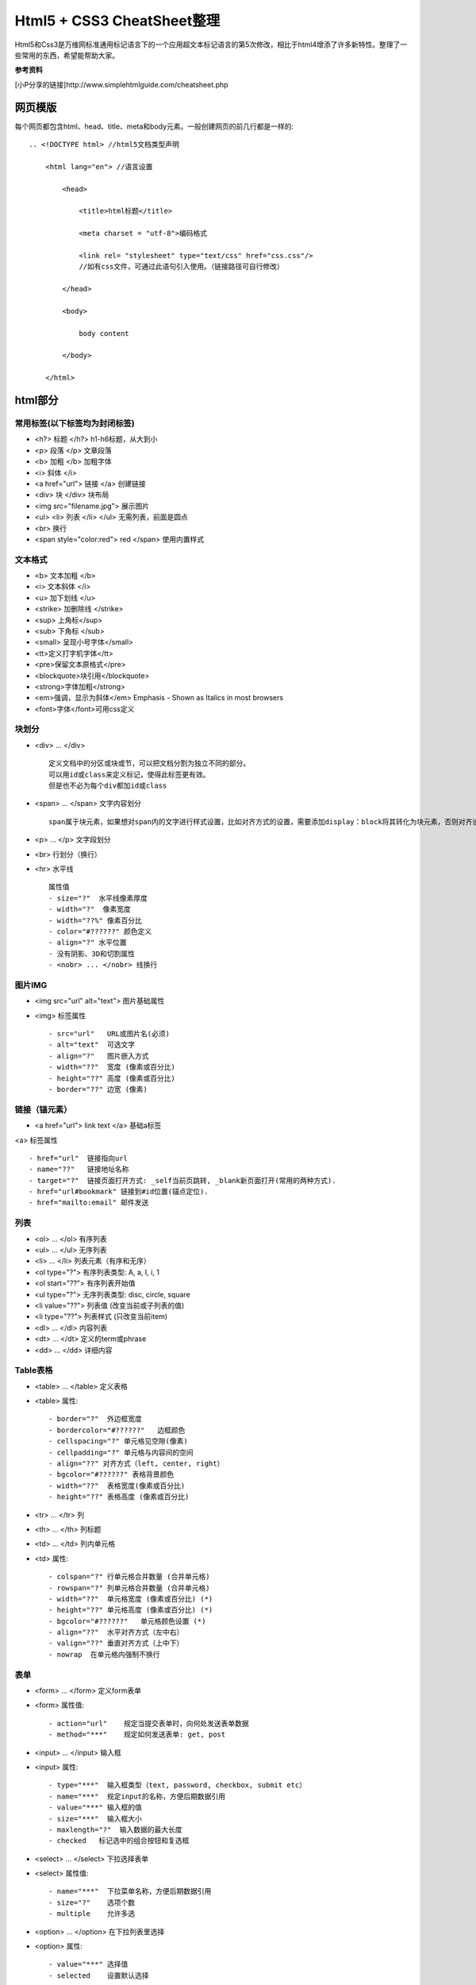 ==========================
Html5 + CSS3 CheatSheet整理
==========================

Html5和Css3是万维网标准通用标记语言下的一个应用超文本标记语言的第5次修改，相比于html4增添了许多新特性。整理了一些常用的东西，希望能帮助大家。

**参考资料**

[小P分享的链接]http://www.simplehtmlguide.com/cheatsheet.php

网页模版
=======

每个网页都包含html、head、title、meta和body元素。一般创建网页的前几行都是一样的:

::

    .. <!DOCTYPE html> //html5文档类型声明

        <html lang="en"> //语言设置

            <head>

                <title>html标题</title>

                <meta charset = "utf-8">编码格式

                <link rel= "stylesheet" type="text/css" href="css.css"/> 
                //如有css文件，可通过此语句引入使用。（链接路径可自行修改）

            </head>

            <body>

                body content

            </body>

        </html>


html部分
=======

常用标签(以下标签均为封闭标签)
------------------------
- <h?> 标题 </h?> h1-h6标题，从大到小
- <p> 段落 </p>  文章段落
- <b> 加粗 </b>   加粗字体
- <i> 斜体 </i> 
- <a href="url"> 链接 </a> 创建链接
- <div> 块 </div> 块布局
- <img src="filename.jpg">  展示图片
- <ul> <li> 列表 </li> </ul> 无需列表，前面是圆点
- <br> 换行
- <span style="color:red"> red </span> 使用内置样式


文本格式
-------
- <b> 文本加粗 </b> 
- <i> 文本斜体 </i> 
- <u> 加下划线 </u> 
- <strike> 加删除线 </strike>
- <sup> 上角标</sup> 
- <sub> 下角标 </sub>
- <small> 呈现小号字体</small>
- <tt>定义打字机字体</tt>
- <pre>保留文本原格式</pre>
- <blockquote>块引用</blockquote>
- <strong>字体加粗</strong>
- <em>强调，显示为斜体</em>  Emphasis - Shown as Italics in most browsers
- <font>字体</font>可用css定义




块划分
-----
- <div> ... </div> ::
    
        定义文档中的分区或块或节，可以把文档分割为独立不同的部分。
        可以用id或class来定义标记，使得此标签更有效。
        但是也不必为每个div都加id或class

- <span> ... </span>  文字内容划分 ::

		span属于块元素，如果想对span内的文字进行样式设置，比如对齐方式的设置，需要添加display：block将其转化为块元素，否则对齐设置无法生效。

- <p> ... </p>  文字段划分
- <br> 行划分（换行）
- <hr> 水平线 ::

    属性值     
    - size="?"  水平线像素厚度
    - width="?"  像素宽度
    - width="??%" 像素百分比
    - color="#??????" 颜色定义
    - align="?" 水平位置
    - 没有阴影、3D和切割属性
    - <nobr> ... </nobr> 线换行



图片IMG
------

- <img src="url" alt="text"> 图片基础属性
- <img> 标签属性 ::

    - src="url"   URL或图片名(必须)
    - alt="text"  可选文字 
    - align="?"   图片嵌入方式
    - width="??"  宽度 (像素或百分比)
    - height="??" 高度 (像素或百分比)
    - border="??" 边宽 (像素)



链接（锚元素）
----------

- <a href="url"> link text </a> 基础a标签
<a> 标签属性 ::

    - href="url"  链接指向url
    - name="??"   链接地址名称
    - target="?"  链接页面打开方式: _self当前页跳转, _blank新页面打开(常用的两种方式).
    - href="url#bookmark" 链接到#id位置(锚点定位).
    - href="mailto:email" 邮件发送

列表
----

- <ol> ... </ol>  有序列表
- <ul> ... </ul>  无序列表
- <li> ... </li>  列表元素（有序和无序）
- <ol type="?">   有序列表类型: A, a, I, i, 1
- <ol start="??"> 有序列表开始值
- <ul type="?">   无序列表类型: disc, circle, square
- <li value="??"> 列表值 (改变当前或子列表的值)
- <li type="??">  列表样式 (只改变当前item)
- <dl> ... </dl>  内容列表
- <dt> ... </dt>  定义的term或phrase
- <dd> ... </dd>  详细内容


Table表格
--------

- <table> ... </table> 定义表格
- <table> 属性::

    - border="?"  外边框宽度
    - bordercolor="#??????"   边框颜色
    - cellspacing="?" 单元格见空隙(像素)
    - cellpadding="?" 单元格与内容间的空间
    - align="??" 对齐方式（left, center, right）
    - bgcolor="#??????" 表格背景颜色
    - width="??"  表格宽度(像素或百分比)
    - height="??" 表格高度 (像素或百分比)

- <tr> ... </tr>  列
- <th> ... </th>  列标题
- <td> ... </td>  列内单元格
- <td> 属性::

    - colspan="?" 行单元格合并数量 (合并单元格)
    - rowspan="?" 列单元格合并数量 (合并单元格)
    - width="??"  单元格宽度 (像素或百分比) (*)
    - height="??" 单元格高度 (像素或百分比) (*)
    - bgcolor="#??????"   单元格颜色设置 (*)
    - align="??"  水平对齐方式（左中右）
    - valign="??" 垂直对齐方式（上中下）
    - nowrap  在单元格内强制不换行


表单
----

- <form> ... </form>  定义form表单
- <form> 属性值::  

    - action="url"    规定当提交表单时，向何处发送表单数据
    - method="***"    规定如何发送表单: get, post

- <input> ... </input>   输入框
- <input> 属性::  

    - type="***"  输入框类型（text, password, checkbox, submit etc）
    - name="***"  规定input的名称，方便后期数据引用 
    - value="***" 输入框的值
    - size="***"  输入框大小
    - maxlength="?"  输入数据的最大长度
    - checked   标记选中的组合按钮和复选框

- <select> ... </select>  下拉选择表单
- <select> 属性值::    

    - name="***"  下拉菜单名称，方便后期数据引用
    - size="?"    选项个数
    - multiple    允许多选

- <option> ... </option>  在下拉列表里选择
- <option> 属性::

    - value="***" 选择值
    - selected    设置默认选择

- <textarea> ... </textarea> 文本域
- <textarea> 属性值::

    - name="***"  文本域名称，方便后期数据引用
    - rows="?"    文本域内可见行数
    - cols="?"    规定文本区的宽度（字符个数）
    - wrap="***"  规定当在表单中提交时，文本区域中的文本如何换行（hard|soft）
    - required 必填项


特殊符号
------
- &lt;  < 小于
- &gt;    > 大于
- &amp;   & 
- &quot;  " 
- &copy;  © 
- &trade; ™ 
- &nbsp;  空白


body背景及颜色设置
---------------

- <body> 属性值 ::

    - background="url"  背景图片 (*)
    - bgcolor="#??????"   背景颜色 (*)
    - text="#??????"  文字颜色 (*)
    - link="#??????"  未访问链接颜色 (*)
    - vlink="#??????" 已访问链接颜色 (*)
    - alink="#??????" 鼠标点击超链接时的颜色 (*)
    - bgproperties="fixed" 背景固定，不随鼠标滚动而变化
    - margin="?" 设置外边距（像素）
    - padding="?" 设置内边距（像素）


CSS部分
=======
层叠样式表(Cascading Style Sheets)是一种用来表现HTML或XML等文件样式的计算机语言。CSS不仅可以静态地修饰网页，还可以配合各种脚本语言动态地对网页各元素进行格式化。能够对网页中元素位置的排版进行像素级精确控制，支持几乎所有的字体字号样式，拥有对网页对象和模型样式编辑的能力。

使用方式（共4种，常用的为3种）
------------------------
#. 引入独立css文件方式::

    <head>
        <link rel="stylesheet" type="text/css" href="style.css" title="style">
    </head>

#. html内部引用方式::

    <head>
        <style type="text/css">
         h1 {
            color:red;
            }
        </style>
    </head>

#. html行内引用::

    <p style="color:red;">Some red text</p>

#. 引入外部样式表::

    @import url(sheet.css);
    引入css文件到当下css文件中，且只能引入css文件。@import只能位于文件的顶部


.. note:: 

    CSS优先级：行内 > 内部引用 > 外部引用。
    当在一个样式声明中使用一个!important 规则时，此声明将覆盖任何其他声明。
    另外，CSS中也有样式继承的概念。

相信大家应该都知道了css选择器的概念并会使用了。下面就整理一些常用的样式设置。

CSS在使用的时候有一个通用布局（全局）和局部布局的概念。

#. 通用布局：在整个项目中都会用到且一般不会在项目中进行样式更改的。这些样式设置我们一般会放在css文件的最顶部。
#. 局部布局：单个元素或单个标签或者单个页面文件都可以单独设置其属性。

颜色和边框样式
-----------

- color: red; 元素颜色，值可以是（red|#FF0000）
- background-color: white;  背景颜色
- background-image: url(image.gif); 背景图片
- border-color: yellow; 边框颜色
- border: 1px solid blue; 边框宽度、样式和颜色（都有其他值可选）
- border-radius: 5px; 圆角边框

.. note::

	color颜色的值，可以使red和#xxxx以及rgb(255,255,255)这三种形式。
	
	区别：
		red、blue、green等表示颜色的单词作为值时，等同于三个特定的#xxxxxx值。
		
		#xxxxxx和rgb(255,255,255)这两种形式的值可以表示色板中任意颜色值。
		
		另外还有一种颜色表示方法，rgba，其中a是alpha表示透明度
		
		样例：color：rgba(0,0,0,0.1)表示透明度为0.1的黑色。大家可以手动试一下。


文字样式设置
----------

- text-align: left; 文字对齐方式，值（left | center | right）
- text-decoration: underline; 字体装饰（none|underline |line-through）
- font-family: fontname;  字族（如：微软雅黑，Verdana, Arial, Helvetica）
- font-size: 16pt;  字体大小（可用磅和像素表示，如12pt | 15px）
- font-weight: bold; 字体粗细（值：bold | normal | 200） 

大小和布局
--------
- width: 400px; 宽度（像素或百分比）
- height: 100%; 高度（像素或百分比）
- margin: 5px; 元素外边距（可一次设置4个值，如：margin: 5px 4px 6px 7px - 位置对应 上右下左 顺时针边距）
- margin-top: 1px; 元素之间上边距
- padding: 5px; 块元素内部边距，用法与margin类似
- padding-top: 1px; 

CSS列表
------
- list-style: none; 列表样式（无圆点等装饰）